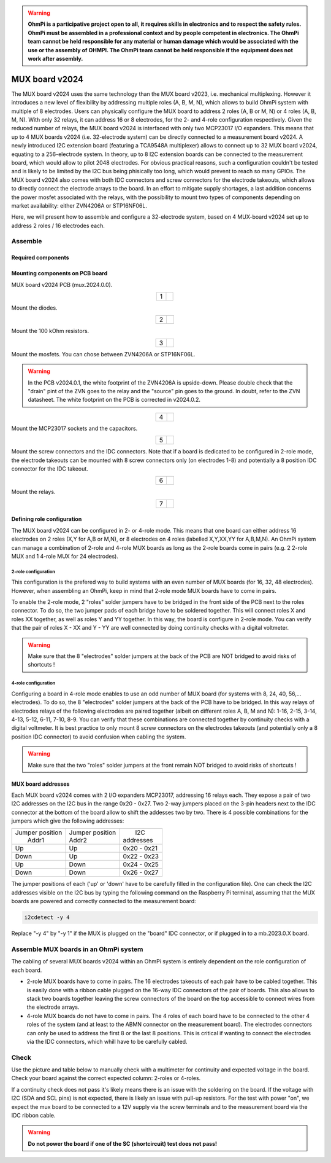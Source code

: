 

.. warning::
    **OhmPi is a participative project open to all, it requires skills in electronics and to respect the safety rules. OhmPi must be assembled in a professional context and by people competent in electronics. The OhmPi team cannot be held responsible for any material or human damage which would be associated with the use or the assembly of OHMPI. The OhmPi team cannot be held responsible if the equipment does not work after assembly.**

.. _mux2024-build:

MUX board v2024
***************

The MUX board v2024 uses the same technology than the MUX board v2023, i.e. mechanical multiplexing. However it introduces
a new level of flexibility by addressing multiple roles (A, B, M, N), which allows to build OhmPi system with multiple of 8 electrodes.
Users can physically configure the MUX board to address 2 roles (A, B or M, N) or 4 roles (A, B, M, N). With only 32 relays,
it can address 16 or 8 electrodes, for the 2- and 4-role configuration respectively.
Given the reduced number of relays, the MUX board v2024 is interfaced with only two MCP23017 I/O expanders.
This means that up to 4 MUX boards v2024 (i.e. 32-electrode system) can be directly connected to a measurement board v2024.
A newly introduced I2C extension board (featuring a TCA9548A multiplexer) allows to connect up to 32 MUX board v2024, equating to a 256-electrode system.
In theory, up to 8 I2C extension boards can be connected to the measurement board, which would allow to pilot 2048 electrodes.
For obvious practical reasons, such a configuration couldn't be tested and is likely to be limited by the I2C bus being phisically too long,
which would prevent to reach so many GPIOs.
The MUX board v2024 also comes with both IDC connectors and screw connectors for the electrode takeouts, which allows to directly connect the electrode arrays to the board.
In an effort to mitigate supply shortages, a last addition concerns the power mosfet associated with the relays,
with the possibility to mount two types of components depending on market availability: either ZVN4206A or STP16NF06L.

Here, we will present how to assemble and configure a 32-electrode system, based on 4 MUX-board v2024 set up to address 2 roles / 16 electrodes each.

Assemble
========


Required components
-------------------

.. figure:: ../../../img/mux.2024.0.x/MUX_v2024_components.jpg
       :align: center
       :alt: alternate text
       :width: 1200px
       :figclass: align-center


.. csv-table:: List of components
   :file: ../mux/MUX_board_2024.csv
   :widths: 30, 30, 30, 30, 30, 30, 30, 30, 30, 30
   :header-rows: 1
   :class: longtable


Mounting components on PCB board
--------------------------------

MUX board v2024 PCB (mux.2024.0.0).

.. table::
   :align: center

   +--------+--------------------------------------------------------------------------------+
   |    1   |   .. image:: ../../../img/mux.2024.0.x/1.jpg                                   |
   |        |        :width: 600px                                                           |
   +--------+--------------------------------------------------------------------------------+

Mount the diodes.

.. table::
   :align: center

   +--------+--------------------------------------------------------------------------------+
   |    2   |   .. image:: ../../../img/mux.2024.0.x/2.jpg                                   |
   |        |        :width: 600px                                                           |
   +--------+--------------------------------------------------------------------------------+

Mount the 100 kOhm resistors.

.. table::
   :align: center

   +--------+--------------------------------------------------------------------------------+
   |    3   |   .. image:: ../../../img/mux.2024.0.x/3.jpg                                   |
   |        |        :width: 600px                                                           |
   +--------+--------------------------------------------------------------------------------+

Mount the mosfets. You can chose between ZVN4206A or STP16NF06L.

.. warning::
    In the PCB v2024.0.1, the white footprint of the ZVN4206A is upside-down. Please double check that the "drain" pint of the ZVN goes to the relay and the "source" pin goes to the ground. In doubt, refer to the ZVN datasheet. The white footprint on the PCB is corrected in v2024.0.2.


.. table::
   :align: center

   +--------+--------------------------------------------------------------------------------+
   |    4   |   .. image:: ../../../img/mux.2024.0.x/4.jpg                                   |
   |        |        :width: 600px                                                           |
   +--------+--------------------------------------------------------------------------------+

Mount the MCP23017 sockets and the capacitors.

.. table::
   :align: center

   +--------+--------------------------------------------------------------------------------+
   |    5   |   .. image:: ../../../img/mux.2024.0.x/5.jpg                                   |
   |        |        :width: 600px                                                           |
   +--------+--------------------------------------------------------------------------------+

Mount the screw connectors and the IDC connectors. Note that if a board is dedicated to be
configured in 2-role mode, the electrode takeouts can be mounted with 8 screw connectors only
(on electrodes 1-8) and potentially a 8 position IDC connector for the IDC takeout.

.. table::
   :align: center

   +--------+--------------------------------------------------------------------------------+
   |    6   |   .. image:: ../../../img/mux.2024.0.x/6.jpg                                   |
   |        |        :width: 600px                                                           |
   +--------+--------------------------------------------------------------------------------+

Mount the relays.

.. table::
   :align: center

   +--------+--------------------------------------------------------------------------------+
   |    7   |   .. image:: ../../../img/mux.2024.0.x/7.jpg                                   |
   |        |        :width: 600px                                                           |
   +--------+--------------------------------------------------------------------------------+

Defining role configuration
---------------------------
The MUX board v2024 can be configured in 2- or 4-role mode. This means that one board can either address
16 electrodes on 2 roles (X,Y for A,B or M,N), or 8 electrodes on 4 roles (labelled X,Y,XX,YY for A,B,M,N).
An OhmPi system can manage a combination of 2-role and 4-role MUX boards as long as the 2-role boards come in pairs
(e.g. 2 2-role MUX and 1 4-role MUX for 24 electrodes).

.. _2_roles:

2-role configuration
`````````````````````
This configuration is the prefered way to build systems with an even number of MUX boards (for 16, 32, 48 electrodes).
However, when assembling an OhmPi, keep in mind that 2-role mode MUX boards have to come in pairs.

To enable the 2-role mode, 2 "roles" solder jumpers have to be bridged in the front side of the PCB next to the roles connector.
To do so, the two jumper pads of each bridge have to be soldered together. This will connect roles X and roles XX together,
as well as roles Y and YY together. In this way, the board is configure in 2-role mode.
You can verify that the pair of roles X - XX and Y - YY are well connected by doing continuity checks with a digital voltmeter.

.. warning::
  Make sure that the 8 "electrodes" solder jumpers at the back of the PCB are NOT bridged to avoid risks of shortcuts !

.. _4_roles:

4-role configuration
`````````````````````
Configuring a board in 4-role mode enables to use an odd number of MUX board (for systems with 8, 24, 40, 56,... electrodes).
To do so, the 8 "electrodes" solder jumpers at the back of the PCB have to be bridged. In this way relays of electrodes
relays of the following electrodes are paired together (albeit on different roles A, B, M and N): 1-16, 2-15, 3-14, 4-13, 5-12, 6-11, 7-10, 8-9.
You can verify that these combinations are connected together by continuity checks with a digital voltmeter.
It is best practice to only mount 8 screw connectors on the electrodes takeouts (and potentially only a 8 position IDC connector)
to avoid confusion when cabling the system.

.. warning::
  Make sure that the two "roles" solder jumpers at the front remain NOT bridged to avoid risks of shortcuts !

.. _mux2024addresses:

MUX board addresses
-------------------
Each MUX board v2024 comes with 2 I/O expanders MCP23017, addressing 16 relays each. They expose a pair of two I2C addresses on the I2C bus in the range 0x20 - 0x27.
Two 2-way jumpers placed on the 3-pin headers next to the IDC connector at the bottom of the board allow to shift the addesses two by two.
There is 4 possible combinations for the jumpers which give the following addresses:

+-------------------+-------------------+-------------+
| | Jumper position | | Jumper position | |    I2C    |
| |   Addr1         | | Addr2           | | addresses |
+-------------------+-------------------+-------------+
|        Up         |        Up         | 0x20 - 0x21 |
+-------------------+-------------------+-------------+
|       Down        |        Up         | 0x22 - 0x23 |
+-------------------+-------------------+-------------+
|        Up         |       Down        | 0x24 - 0x25 |
+-------------------+-------------------+-------------+
|       Down        |       Down        | 0x26 - 0x27 |
+-------------------+-------------------+-------------+

The jumper positions of each ('up' or 'down' have to be carefully filled in the configuration file). One can check the I2C
addresses visible on the I2C bus by typing the following command on the Raspberry Pi terminal,
assuming that the MUX boards are powered and correctly connected to the measurement board:

.. code-block:: bash

   i2cdetect -y 4

Replace "-y 4" by "-y 1" if the MUX is plugged on the "board" IDC connector, or if plugged in to a mb.2023.0.X board.



Assemble MUX boards in an OhmPi system
========================================

The cabling of several MUX boards v2024 within an OhmPi system is entirely dependent on the role configuration of each board.

* 2-role MUX boards have to come in pairs. The 16 electrodes takeouts of each pair have to be cabled together. This is easily done with a ribbon cable
  plugged on the 16-way IDC connectors of the pair of boards. This also allows to stack two boards together leaving the screw connectors of the board on the top
  accessible to connect wires from the electrode arrays.
* 4-role MUX boards do not have to come in pairs. The 4 roles of each board have to be connected to the other 4 roles of the system (and at least to the ABMN connector on the measurement board).
  The electrodes connectors can only be used to address the first 8 or the last 8 positions.
  This is critical if wanting to connect the electrodes via the IDC connectors, which whill have to be carefully cabled.


.. _mux2024-test:

Check
=====

Use the picture and table below to manually check with a multimeter for continuity and expected voltage in the board.
Check your board against the correct expected column: 2-roles or 4-roles.

If a continuity check does not pass it's likely means there is an issue with the soldering on the board.
If the voltage with I2C (SDA and SCL pins) is not expected, there is likely an issue with pull-up resistors.
For the test with power "on", we expect the mux board to be connected to a 12V supply via the screw terminals and to the measurement board via the IDC ribbon cable.

.. figure:: ../../../img/mux2024-test.jpg       
       :width: 700px
       :align: center
       :height: 450px
       :alt: alternate text
       :figclass: align-center

.. csv-table:: Hardware check
   :file: mux2024-test-sc.csv
   :header-rows: 1

.. warning::
   **Do not power the board if one of the SC (shortcircuit) test does not pass!**

.. csv-table:: Hardware check
   :file: mux2024-test.csv
   :header-rows: 1
